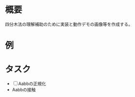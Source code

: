 # -*- coding: utf-8 -*-
* 概要
四分木法の理解補助のために実装と動作デモの画像等を作成する。

* 例



* タスク

- [ ] Aabbの正規化
- Aabbの接触

